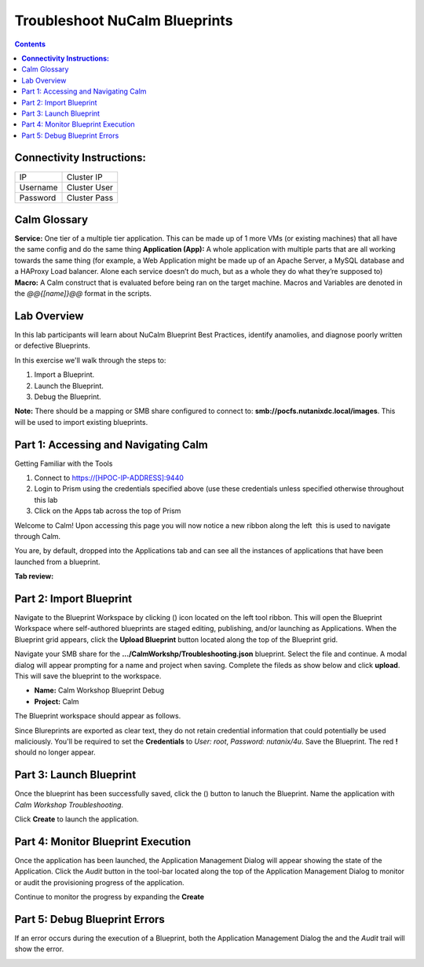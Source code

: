 *********************************************
**Troubleshoot NuCalm Blueprints**
*********************************************

.. contents::


**Connectivity Instructions:**
******************************

+------------+--------------------------------------------------------+
| IP         |                                           Cluster IP   |
+------------+--------------------------------------------------------+
| Username   |                                           Cluster User |
+------------+--------------------------------------------------------+
| Password   |                                           Cluster Pass | 
+------------+--------------------------------------------------------+

Calm Glossary
*************

**Service:** One tier of a multiple tier application. This can be made up of 1 more VMs (or existing machines) that all have the same config and do the same thing **Application (App):** A whole application with multiple parts that are all working towards the same thing (for example, a Web Application might be made up of an Apache Server, a MySQL database and a HAProxy Load balancer. Alone each service doesn’t do much, but as a whole they do what they’re supposed to) **Macro:** A Calm construct that is evaluated before being ran on the target machine. Macros and Variables are denoted in the *@@{[name]}@@* format in the scripts.

Lab Overview
************

In this lab participants will learn about NuCalm Blueprint Best Practices, identify anamolies, and diagnose poorly written or defective Blueprints.

In this exercise we'll walk through the steps to:

1. Import a Blueprint.
2. Launch the Blueprint.
3. Debug the Blueprint.

**Note:** There should be a mapping or SMB share configured to connect to: **smb://pocfs.nutanixdc.local/images**.  This will be used to import existing blueprints.

Part 1: Accessing and Navigating Calm
*************************************

Getting Familiar with the Tools

1. Connect to https://[HPOC-IP-ADDRESS]:9440
2. Login to Prism using the credentials specified above (use these credentials unless specified otherwise throughout this lab
3. Click on the Apps tab across the top of Prism

Welcome to Calm! Upon accessing this page you will now notice a new ribbon along the left ­ this is used to navigate through Calm.

You are, by default, dropped into the Applications tab and can see all the instances of applications that have been launched from a blueprint.

**Tab review:**

|image0|

Part 2: Import Blueprint
************************

Navigate to the Blueprint Workspace by clicking (|image1|) icon located on the left tool ribbon.  This will open the Blueprint Workspace where self-authored blueprints are staged editing, publishing, and/or launching as Applications.  When the Blueprint grid appears, click the **Upload Blueprint** button located along the top of the Blueprint grid.  

|image2|

Navigate your SMB share for the **.../CalmWorkshp/Troubleshooting.json** blueprint.  Select the file and continue.  A modal dialog will appear prompting for a name and project when saving. Complete the fileds as show below and click **upload**. This will save the blueprint to the workspace.

- **Name:** Calm Workshop Blueprint Debug
- **Project:** Calm

|image3|

The Blueprint workspace should appear as follows.  

|image4|

Since Blureprints are exported as clear text, they do not retain credential information that could potentially be used maliciously.  You'll be required to set the **Credentials** to *User: root*,  *Password: nutanix/4u*.  Save the Blueprint.  The red **!** should no longer appear.


Part 3: Launch Blueprint
************************

Once the blueprint has been successfully saved, click the (|image5|) button to lanuch the Blueprint.  Name the application with *Calm Workshop Troubleshooting*.  

|image6|


Click **Create** to launch the application.


Part 4: Monitor Blueprint Execution
***********************************

Once the application has been launched, the Application Management Dialog will appear showing the state of the Application.  Click the *Audit* button in the tool-bar located along the top of the Application Management Dialog to monitor or audit the provisioning progress of the application.

|image7|

Continue to monitor the progress by expanding the **Create**

|image8|


Part 5: Debug Blueprint Errors
******************************

If an error occurs during the execution of a Blueprint, both the Application Management Dialog the and the *Audit* trail will show the error.

|image9|

|image10|

.. |image0| image:: ./media/image0.png
.. |image1| image:: ./media/image1.png
.. |image2| image:: ./media/image2.png
.. |image3| image:: ./media/image3.png
.. |image4| image:: ./media/image4.png
.. |image5| image:: ./media/image5.png
.. |image6| image:: ./media/image6.png
.. |image7| image:: ./media/image7.png
.. |image8| image:: ./media/image8.png
.. |image9| image:: ./media/image9.png
.. |image10| image:: ./media/image10.png




